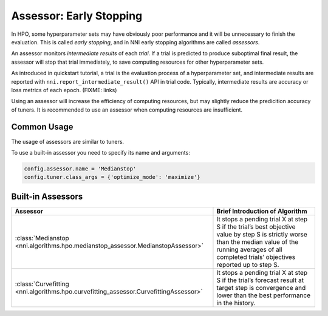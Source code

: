 Assessor: Early Stopping
========================

In HPO, some hyperparameter sets may have obviously poor performance and it will be unnecessary to finish the evaluation.
This is called *early stopping*, and in NNI early stopping algorithms are called *assessors*.

An assessor monitors *intermediate results* of each *trial*.
If a trial is predicted to produce suboptimal final result, the assessor will stop that trial immediately,
to save computing resources for other hyperparameter sets.

As introduced in quickstart tutorial, a trial is the evaluation process of a hyperparameter set,
and intermediate results are reported with ``nni.report_intermediate_result()`` API in trial code.
Typically, intermediate results are accuracy or loss metrics of each epoch.
(FIXME: links)

Using an assessor will increase the efficiency of computing resources,
but may slightly reduce the predicition accuracy of tuners.
It is recommended to use an assessor when computing resources are insufficient.

Common Usage
------------

The usage of assessors are similar to tuners.

To use a built-in assessor you need to specify its name and arguments:

.. code-block:: python

    config.assessor.name = 'Medianstop'
    config.tuner.class_args = {'optimize_mode': 'maximize'}

Built-in Assessors
------------------

.. list-table::
    :header-rows: 1
    :widths: auto
 
    * - Assessor
      - Brief Introduction of Algorithm
 
    * - :class:`Medianstop <nni.algorithms.hpo.medianstop_assessor.MedianstopAssessor>`
      - It stops a pending trial X at step S if
        the trial’s best objective value by step S is strictly worse than the median value of
        the running averages of all completed trials’ objectives reported up to step S.

    * - :class:`Curvefitting <nni.algorithms.hpo.curvefitting_assessor.CurvefittingAssessor>`
      - It stops a pending trial X at step S if
        the trial’s forecast result at target step is convergence and lower than the best performance in the history.
